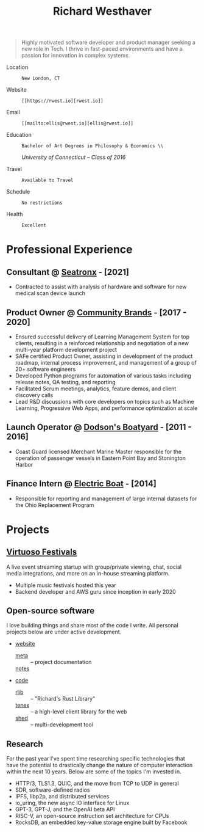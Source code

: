 #+title: Richard Westhaver
#+email: ellis@rwest.io
#+STARTUP: latexpreview
#+options: toc:nil author:nil timestamp:nil email:nil title:nil num:nil ^:nil
#+LATEX_HEADER: \usepackage[a4paper,text={6.25in,9in}, truedimen]{geometry}
#+LATEX_HEADER: \usepackage{nopageno}
#+LATEX_HEADER: \renewcommand{\large}{\normalsize}

\begin{huge}\begin{center}\textbf
{Richard Westhaver}
\end{center}\end{huge}

#+begin_quote
Highly motivated software developer and product manager seeking a new
role in Tech. I thrive in fast-paced environments and have a passion
for innovation in complex systems.
#+end_quote

- Location :: : New London, CT
- Website :: : [[https://rwest.io][rwest.io]]
- Email :: : [[mailto:ellis@rwest.io][ellis@rwest.io]]
#+begin_center
- Education :: : Bachelor of Art Degrees in Philosophy & Economics \\
      /University of Connecticut – Class of 2016/
#+end_center
- Travel :: : Available to Travel
- Schedule :: : No restrictions
- Health :: : Excellent

* *Professional Experience*
:PROPERTIES:
:ID:       cd8a928a-c278-4a9d-9513-a44309ffb378
:CUSTOM_ID: professional-experience
:END:
** *Consultant* @ [[https://www.seatronx.com/][Seatronx]] - [2021]
:PROPERTIES:
:ID:       f08e4cc7-e540-465c-87ac-421387427ba1
:CUSTOM_ID: consultant-https-www-seatronx-com-seatronx-2021
:END:
- Contracted to assist with analysis of hardware and software for new medical scan device launch
** *Product Owner* @ [[https://www.communitybrands.com/][Community Brands]] - [2017 - 2020] 
:PROPERTIES:
:ID:       29479f3b-4e52-421f-bfb0-4308b18db4f0
:CUSTOM_ID: product-owner-https-www-communitybrands-com-community-brands-2017-2020
:END:
- Ensured successful delivery of Learning Management System for top clients, resulting in a reinforced relationship and negotiation of a new multi-year platform development project
- SAFe certified Product Owner, assisting in development of the product roadmap, internal process improvement, and management of a group of 20+ software engineers
- Developed Python programs for automation of various tasks including release notes, QA testing, and reporting
- Facilitated Scrum meetings, analytics, feature demos, and client discovery calls
- Lead R&D discussions with core developers on topics such as Machine Learning, Progressive Web Apps, and performance optimization at scale
** *Launch Operator* @ [[http://dodsonboatyard.com/][Dodson's Boatyard]] - [2011 - 2016]
:PROPERTIES:
:ID:       b7d6f248-846f-4178-8f49-10481e0e38a9
:CUSTOM_ID: launch-operator-http-dodsonboatyard-com-dodson-s-boatyard-2011-2016
:END:
- Coast Guard licensed Merchant Marine Master responsible for the operation of passenger vessels in Eastern Point Bay and Stonington Harbor
** *Finance Intern* @ [[http://www.gdeb.com/][Electric Boat]] - [2014]
:PROPERTIES:
:ID:       d83d8fa5-bed3-4a2a-b716-b3d178f8848c
:CUSTOM_ID: finance-intern-http-www-gdeb-com-electric-boat-2014
:END:
- Responsible for reporting and management of large internal datasets for the Ohio Replacement Program
* *Projects*
:PROPERTIES:
:ID:       857392f6-6560-428e-b20d-50b809775cdd
:CUSTOM_ID: projects
:END:
** [[https://www.virtuosofestival.com][Virtuoso Festivals]]
:PROPERTIES:
:ID:       b92dd784-1350-4809-9d8d-6442b7f6479b
:CUSTOM_ID: https-www-virtuosofestival-com-virtuoso-festivals
:END:
A live event streaming startup with group/private viewing, chat, social media integrations, and more on an in-house streaming platform.
- Multiple music festivals hosted this year
- Backend developer and AWS guru since inception in early 2020
** Open-source software
:PROPERTIES:
:ID:       49cc3b0e-fd38-44c2-a2e2-ead92ad5d577
:CUSTOM_ID: open-source-software
:END:
I love building things and share most of the code I write. All personal projects below are under active development.
- [[https://rwest.io][website]]
   - [[https://rwest.io/meta][meta]] :: -- project documentation
   - [[https://rwest.io/notes][notes]] ::
- [[https://hg.rwest.io][code]]
   - [[https://hg.rwest.io/rlib][rlib]] :: -- "Richard's Rust Library"
   - [[https://hg.rwest.io/tenex][tenex]] :: -- a high-level client library for the web
   - [[https://hg.rwest.io/shed][shed]] :: -- multi-development tool
** *Research*
:PROPERTIES:
:ID:       180368d4-e7d7-4f19-94fe-eb9c2f3fe3ec
:CUSTOM_ID: research
:END:
For the past year I've spent time researching specific technologies
that have the potential to drastically change the nature of computer
interaction within the next 10 years. Below are some of the topics I'm
invested in.
- HTTP/3, TLS1.3, QUIC, and the move from TCP to UDP in general
- SDR, software-defined radios
- IPFS, libp2p, and distributed services
- io_uring, the new async IO interface for Linux
- GPT-3, GPT-J, and the OpenAI beta API
- RISC-V, an open-source instruction set architecture for CPUs
- RocksDB, an embedded key-value storage engine built by Facebook

